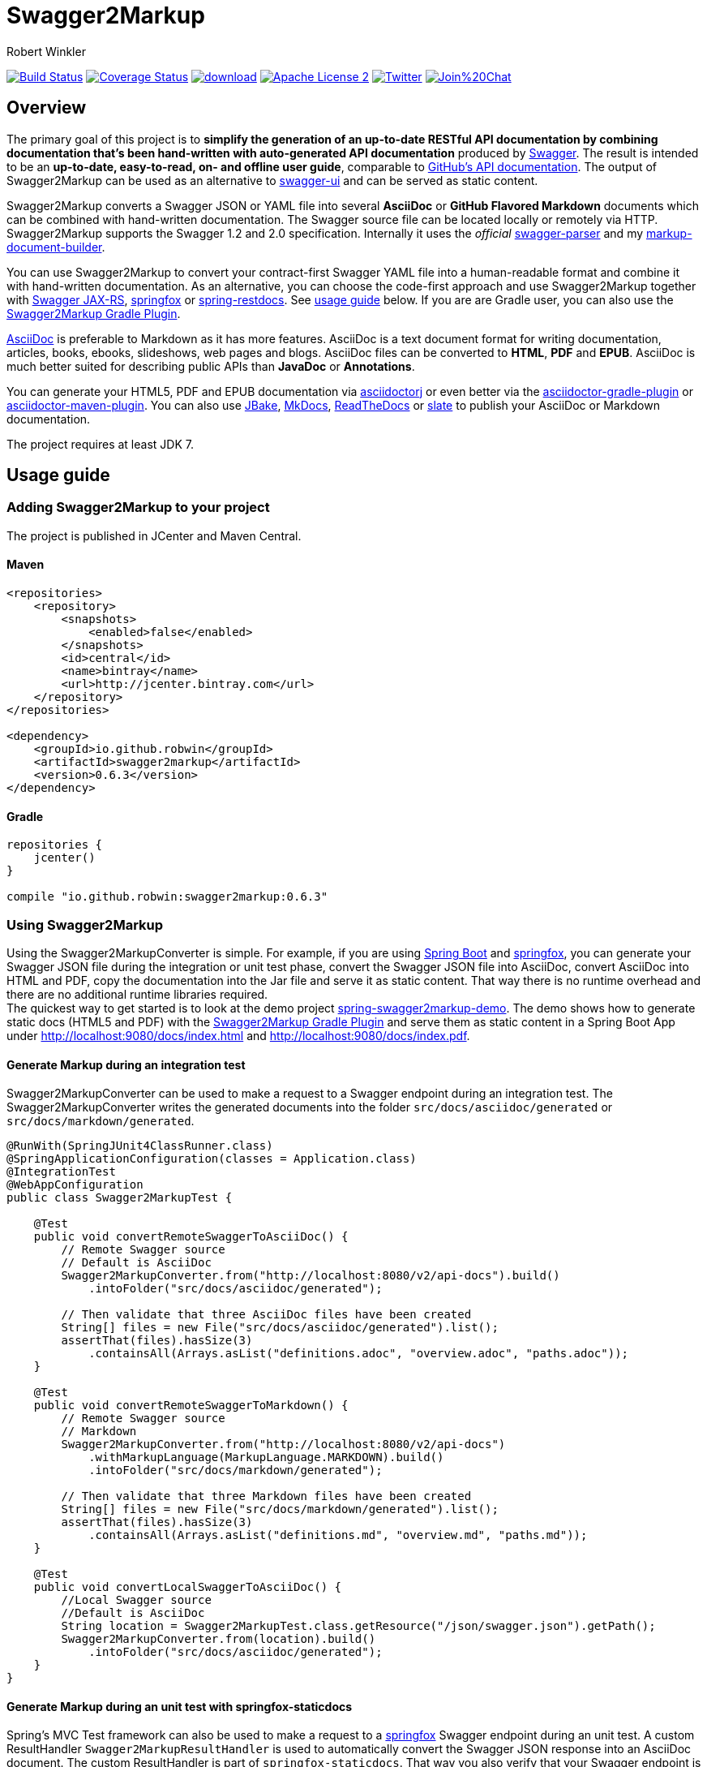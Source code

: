 = Swagger2Markup
:author: Robert Winkler
:version: 0.6.3
:hardbreaks:

image:https://travis-ci.org/RobWin/swagger2markup.svg?branch=master["Build Status", link="https://travis-ci.org/RobWin/swagger2markup"] image:https://coveralls.io/repos/RobWin/swagger2markup/badge.svg["Coverage Status", link="https://coveralls.io/r/RobWin/swagger2markup"] image:https://api.bintray.com/packages/robwin/maven/swagger2markup/images/download.svg[link="https://bintray.com/robwin/maven/swagger2markup/_latestVersion"] image:http://img.shields.io/badge/license-ASF2-blue.svg["Apache License 2", link="http://www.apache.org/licenses/LICENSE-2.0.txt"] image:https://img.shields.io/badge/Twitter-rbrtwnklr-blue.svg["Twitter", link="https://twitter.com/rbrtwnklr"] image:https://badges.gitter.im/Join%20Chat.svg[link="https://gitter.im/RobWin/swagger2markup?utm_source=badge&utm_medium=badge&utm_campaign=pr-badge&utm_content=badge"]


== Overview

The primary goal of this project is to *simplify the generation of an up-to-date RESTful API documentation by combining documentation that's been hand-written with auto-generated API documentation* produced by https://github.com/swagger-api[Swagger]. The result is intended to be an *up-to-date, easy-to-read, on- and offline user guide*, comparable to https://developer.github.com/v3/[GitHub's API documentation]. The output of Swagger2Markup can be used as an alternative to https://github.com/swagger-api/swagger-ui[swagger-ui] and can be served as static content.

Swagger2Markup converts a Swagger JSON or YAML file into several *AsciiDoc* or *GitHub Flavored Markdown* documents which can be combined with hand-written documentation. The Swagger source file can be located locally or remotely via HTTP. Swagger2Markup supports the Swagger 1.2 and 2.0 specification. Internally it uses the _official_ https://github.com/swagger-api/swagger-parser[swagger-parser] and my https://github.com/RobWin/markup-document-builder[markup-document-builder]. 

You can use Swagger2Markup to convert your contract-first Swagger YAML file into a human-readable format and combine it with hand-written documentation. As an alternative, you can choose the code-first approach and use Swagger2Markup together with https://github.com/swagger-api/swagger-core/tree/master/samples/java-jersey2[Swagger JAX-RS], https://github.com/springfox/springfox[springfox] or https://github.com/spring-projects/spring-restdocs[spring-restdocs]. See https://github.com/RobWin/swagger2markup#usage-guide[usage guide] below. If you are are Gradle user, you can also use the https://github.com/RobWin/swagger2markup-gradle-plugin[Swagger2Markup Gradle Plugin].

http://asciidoctor.org/docs/asciidoc-writers-guide/[AsciiDoc] is preferable to Markdown as it has more features. AsciiDoc is a text document format for writing documentation, articles, books, ebooks, slideshows, web pages and blogs. AsciiDoc files can be converted to *HTML*, *PDF* and *EPUB*. AsciiDoc is much better suited for describing public APIs than *JavaDoc* or *Annotations*.

You can generate your HTML5, PDF and EPUB documentation via https://github.com/asciidoctor/asciidoctorj[asciidoctorj] or even better via the https://github.com/asciidoctor/asciidoctor-gradle-plugin[asciidoctor-gradle-plugin] or https://github.com/asciidoctor/asciidoctor-maven-plugin[asciidoctor-maven-plugin]. You can also use https://github.com/jbake-org/jbake[JBake], https://github.com/tomchristie/mkdocs[MkDocs], https://github.com/rtfd/readthedocs.org[ReadTheDocs] or https://github.com/tripit/slate[slate] to publish your AsciiDoc or Markdown documentation.

The project requires at least JDK 7.

== Usage guide

=== Adding Swagger2Markup to your project
The project is published in JCenter and Maven Central.

==== Maven

[source,xml]
----
<repositories>
    <repository>
        <snapshots>
            <enabled>false</enabled>
        </snapshots>
        <id>central</id>
        <name>bintray</name>
        <url>http://jcenter.bintray.com</url>
    </repository>
</repositories>

<dependency>
    <groupId>io.github.robwin</groupId>
    <artifactId>swagger2markup</artifactId>
    <version>0.6.3</version>
</dependency>
----

==== Gradle

[source,groovy]
----
repositories {
    jcenter()
}

compile "io.github.robwin:swagger2markup:0.6.3"
----

=== Using Swagger2Markup

Using the Swagger2MarkupConverter is simple. For example, if you are using https://github.com/spring-projects/spring-boot[Spring Boot] and https://github.com/springfox/springfox[springfox], you can generate your Swagger JSON file during the integration or unit test phase, convert the Swagger JSON file into AsciiDoc, convert AsciiDoc into HTML and PDF, copy the documentation into the Jar file and serve it as static content. That way there is no runtime overhead and there are no additional runtime libraries required.
The quickest way to get started is to look at the demo project https://github.com/RobWin/spring-swagger2markup-demo[spring-swagger2markup-demo]. The demo shows how to generate static docs (HTML5 and PDF) with the https://github.com/RobWin/swagger2markup-gradle-plugin[Swagger2Markup Gradle Plugin] and serve them as static content in a Spring Boot App under http://localhost:9080/docs/index.html and http://localhost:9080/docs/index.pdf.

==== Generate Markup during an integration test

Swagger2MarkupConverter can be used to make a request to a Swagger endpoint during an integration test. The Swagger2MarkupConverter writes the generated documents into the folder `src/docs/asciidoc/generated` or `src/docs/markdown/generated`.

[source,java]
----
@RunWith(SpringJUnit4ClassRunner.class)
@SpringApplicationConfiguration(classes = Application.class)
@IntegrationTest
@WebAppConfiguration
public class Swagger2MarkupTest {

    @Test
    public void convertRemoteSwaggerToAsciiDoc() {
        // Remote Swagger source
        // Default is AsciiDoc
        Swagger2MarkupConverter.from("http://localhost:8080/v2/api-docs").build()
            .intoFolder("src/docs/asciidoc/generated");
            
        // Then validate that three AsciiDoc files have been created
        String[] files = new File("src/docs/asciidoc/generated").list();
        assertThat(files).hasSize(3)
            .containsAll(Arrays.asList("definitions.adoc", "overview.adoc", "paths.adoc"));
    }

    @Test
    public void convertRemoteSwaggerToMarkdown() {
        // Remote Swagger source
        // Markdown
        Swagger2MarkupConverter.from("http://localhost:8080/v2/api-docs")
            .withMarkupLanguage(MarkupLanguage.MARKDOWN).build()
            .intoFolder("src/docs/markdown/generated");
            
        // Then validate that three Markdown files have been created
        String[] files = new File("src/docs/markdown/generated").list();
        assertThat(files).hasSize(3)
            .containsAll(Arrays.asList("definitions.md", "overview.md", "paths.md"));
    }

    @Test
    public void convertLocalSwaggerToAsciiDoc() {
        //Local Swagger source
        //Default is AsciiDoc
        String location = Swagger2MarkupTest.class.getResource("/json/swagger.json").getPath();
        Swagger2MarkupConverter.from(location).build()
            .intoFolder("src/docs/asciidoc/generated");
    }
}
----

==== Generate Markup during an unit test with springfox-staticdocs

Spring's MVC Test framework can also be used to make a request to a https://github.com/springfox/springfox[springfox] Swagger endpoint during an unit test. A custom ResultHandler `Swagger2MarkupResultHandler` is used to automatically convert the Swagger JSON response into an AsciiDoc document. The custom ResultHandler is part of `springfox-staticdocs`. That way you also verify that your Swagger endpoint is working.

[source,java]
----
@WebAppConfiguration
@RunWith(SpringJUnit4ClassRunner.class)
@ContextConfiguration(classes = Application.class, loader = SpringApplicationContextLoader.class)
public class Swagger2MarkupTest {

    @Autowired
    private WebApplicationContext context;

    private MockMvc mockMvc;

    @Before
    public void setUp() {
        this.mockMvc = MockMvcBuilders.webAppContextSetup(this.context).build();
    }

    @Test
    public void convertSwaggerToAsciiDoc() throws Exception {
        this.mockMvc.perform(get("/v2/api-docs")
                .accept(MediaType.APPLICATION_JSON))
                .andDo(Swagger2MarkupResultHandler.outputDirectory("src/docs/asciidoc/generated").build())
                .andExpect(status().isOk());
    }

    @Test
    public void convertSwaggerToMarkdown() throws Exception {
        this.mockMvc.perform(get("/v2/api-docs")
                .accept(MediaType.APPLICATION_JSON))
                .andDo(Swagger2MarkupResultHandler.outputDirectory("src/docs/markdown/generated")
                    .withMarkupLanguage(MarkupLanguage.MARKDOWN).build())
                .andExpect(status().isOk());
    }
}
----

==== Gradle dependencies

[source,groovy]
----
dependencies {
    ...
    compile 'io.springfox:springfox-swagger2:2.0.0'
    testCompile 'io.springfox:springfox-staticdocs:2.0.0'
    ...
}
----

==== Springfox configuration

The following is a complete https://github.com/springfox/springfox[springfox] configuration to use Swagger in a Spring Boot Application.

[source,java]
----
@SpringBootApplication
@EnableSwagger2
public class Application {

    public static void main(String[] args) {
        SpringApplication.run(Application.class, args);
    }

    @Bean
    public Docket restApi() {
        return new Docket(DocumentationType.SWAGGER_2)
                .apiInfo(apiInfo())
                .select()
                .paths(ant("/api/**"))
                .build();
    }

    private ApiInfo apiInfo() {
        return new ApiInfoBuilder()
                .title("Petstore API Title")
                .description("Petstore API Description")
                .contact("Petstore API Contact Email")
                .version("1.0.0")
                .build();
    }
}
----

==== Combine generated documentation with your hand-written documentation

The following shows how you can combine the generated documentation with your hand-written AsciiDoc documentation. You have to create an `index.adoc` (it must not be necessarily called index). To include the programmatically generated snippets in your documentation, you use Asciidoc's `include` macro. The `generated` variable is configured below.

image::images/generated_docs.PNG[generated_docs]

You can generate your HTML5 and PDF documentation via the https://github.com/asciidoctor/asciidoctor-gradle-plugin[asciidoctor-gradle-plugin] or https://github.com/asciidoctor/asciidoctor-maven-plugin[asciidoctor-maven-plugin]. The following listing shows how to configure the Asciidoctor Gradle plugin. By default it searches for AsciiDoc files in `src/docs/asciidoc` and puts the HTML and PDF output into `build/asciidoc/html5` and `build/asciidoc/pdf`. The `generated` attribute is used to replace the variable in the `index.adoc` file and to provide configurable access to the generated snippets. 

[source,groovy]
----
ext {
    generatedDocumentation = file('src/docs/asciidoc/generated')
}

test {
    outputs.dir generatedDocumentation
}

asciidoctor {
    dependsOn test
    sources {
        include 'index.adoc'
    }
    backends = ['html5', 'pdf']
    attributes = [
            doctype: 'book',
            toc: 'left',
            toclevels: '2',
            numbered: '',
            sectlinks: '',
            sectanchors: '',
            generated: generatedDocumentation
    ]
}
----

You can copy the output into your Jar file and serve the documentation as static content under `http://localhost:9080/docs/index.html` and `http://localhost:9080/docs/index.pdf`.

[source,groovy]
----
jar {
    dependsOn asciidoctor
    from ("${asciidoctor.outputDir}/html5") {
        into 'static/docs'
    }
    from ("${asciidoctor.outputDir}/pdf") {
        into 'static/docs'
    }
}
----

==== Include spring-restdocs example snippets

Swagger2Markup can be used together with https://github.com/spring-projects/spring-restdocs[spring-restdocs]. Swagger2Markup can include the generated CURL request, HTTP request and HTTP response example snippets from spring-restdocs into the generated AsciiDoc document. See https://github.com/spring-projects/spring-restdocs[spring-restdocs] how to configure it. Currently spring-restdocs does only support AsciiDoc.

Let's say you have a Swagger-annotated Spring RestController method with an ApiOperation value: `Add a new pet to the store`

[source,java]
----
@RequestMapping(method = POST)
@ApiOperation(value = "Add a new pet to the store")
@ApiResponses(value = {@ApiResponse(code = 405, message = "Invalid input")})
public ResponseEntity<String> addPet(
      @ApiParam(value = "Pet object that needs to be added to the store", required = true) @RequestBody Pet pet) {
    petData.add(pet);
    return Responses.ok("SUCCESS");
}
----

By convention the target folder of the generated request and response example files must be similar to the value of the ApiOperation, but with underscores and lowercase. For example a folder for `@ApiOperation(value = "Add a new pet to the store")` must be called `add_a_new_pet_to_the_store`.

[source,java]
----
@Test
public void findPetById() throws Exception {
    this.mockMvc.perform(post("/api/pet/").content(createPet())
            .contentType(MediaType.APPLICATION_JSON))
            .andDo(RestDocumentation.document("add_a_new_pet_to_the_store"))
            .andExpect(status().isOk());
}
----

The system property `org.springframework.restdocs.outputDir` is used to control the output base directory where the folder `add_a_new_pet_to_the_store` and the generated snippets are written to. The spring-restdocs output base directory is configured as follows:

[source,groovy]
----
ext {
    generatedDocumentation = file('src/docs/asciidoc/generated')
}

test {
    systemProperty 'org.springframework.restdocs.outputDir', generatedDocumentation
    outputs.dir generatedDocumentation
}
----

You must specify the base output directory of spring-restdocs with the builder method `withExamples("src/docs/asciidoc/generated")`.

[source,java]
----
@Test
public void convertToAsciiDoc() throws Exception {
    this.mockMvc.perform(get("/v2/api-docs")
            .accept(MediaType.APPLICATION_JSON))
            .andDo(Swagger2MarkupResultHandler.outputDirectory("src/docs/asciidoc")
                    .withExamples("src/docs/asciidoc/generated").build())
            .andExpect(status().isOk());
}
----

By convention the Swagger2MarkupConverter searches for a method annotated with `@ApiOperation(value = "Add a new pet to the store")` in a folder called `src/docs/asciidoc/generated/add_a_new_pet_to_the_store` and includes the `http-request.adoc` and `http-response.adoc` files, if they are available.

The AsciiDoc HTML output would look as follows:

image::images/springrestdocs_examples.PNG[springrestdocs]

==== Create separated definition files

If you want to create, in addition to the definitions.adoc, separate definition files for each model (ex: person.adoc, address.adoc, purchase.adoc ...), you can do the following:

[source, java]
----
Swagger2MarkupConverter.from("http://localhost:8080/v2/api-docs").withSeparatedDefinitions().build()
            .intoFolder("src/docs/asciidoc/generated");

// Then validate that separated definition files have been created
assertThat(directories).hasSize(8).containsAll(
            asList("definitions.adoc", "overview.adoc", "paths.adoc",
                "user.adoc", "category.adoc", "pet.adoc", "tag.adoc", "order.adoc"));
----


==== Include hand-written descriptions into the generated documentation

If you don't want to pollute your source code with Swagger annotations just to add descriptions to Operations, Parameters and Model definitions. Like here:

[source, java]
----
@RequestMapping(method = PUT)
@ApiOperation(value = "Update an existing pet")
@ApiResponses(value = {@ApiResponse(code = 400, message = "Invalid ID supplied"),
      @ApiResponse(code = 404, message = "Pet not found"),
      @ApiResponse(code = 405, message = "Validation exception")})
public ResponseEntity<String> updatePet(
      @ApiParam(value = "Pet object that needs to be added to the store", required = true) @RequestBody Pet pet) {
    petData.add(pet);
    return Responses.ok("SUCCESS");
}
----

You can create hand-written descriptions and include them with the builder method `withDescriptions()` into your documentation by specifying the base folder of your documentation.

[source, java]
----
Swagger2MarkupConverter.from("http://localhost:8080/v2/api-docs").withDescriptions("src/docs/asciidoc").build()
            .intoFolder("src/docs/asciidoc");
----

By convention you need two folders `paths` and `definitions` inside your description base folder.
The `paths` folder contains sub folders for all operations. The folder must be named similar to the value of the ApiOperation annotation, but with underscores and lowercase.
For example a folder for `@ApiOperation(value = "Update an existing pet")` must be called `update_an_existing_pet`.

The `definitions` folder contains sub folders for all models. The folder must be named similar to the name of the Model, but lowercase.
For example a folder for a model called `User` must be called `user`.

You can have a global description file for each operation or model. And you can have one description file per operation parameter or model property.
For example:

image::images/handwritten_descriptions.PNG[handwritten_descriptions]

The AsciiDoc HTML output would look as follows:

image::images/handwritten_descr_asciidoc.PNG[handwritten_descr_asciidoc]

==== Include JSON and XML Schema files.
Swagger2Markup can also include JSON and XML Schema files into the generated document.

[source,java]
----
Swagger2MarkupConverter.from("http://localhost:8080/v2/api-docs").withSchemas("src/docs/schemas").build()
                .intoFolder("src/docs/asciidoc");
----

You can create the schema files during a unit test as follows:

[source,java]
----
RestDocumented restDocumented = RestDocumented.fromProperties();
restDocumented.documentJsonSchema(MailStorageQuota.class, "src/docs/schemas");
restDocumented.documentXmlSchema(MailStorageQuota.class, "src/docs/schemas");
----

I will make RestDocumented public soon. RestDocumented creates a MailStorageQuota.xsd and MailStorageQuota.json file in the folder `src/docs/schemas`. The Swagger2MarkupConverter will include the JSON and XML Schemas, if a Swagger Operation uses the MailStorageQuota class as input or output.

== Screenshots

=== Swagger source
image::images/swagger_json.PNG[swagger_json]

=== Generated AsciiDoc
image::images/asciidoc.PNG[asciidoc]

=== Generated Markdown
image::images/markdown.PNG[markdown]

=== Generated HTML using AsciidoctorJ
image::images/asciidoc_html.PNG[asciidoc_html]

=== Generated PDF using AsciidoctorJ
image::images/asciidoc_pdf.PNG[asciidoc_pdf]

== License

Copyright 2015 Robert Winkler

Licensed under the Apache License, Version 2.0 (the "License"); you may not use this file except in compliance with the License. You may obtain a copy of the License at

    http://www.apache.org/licenses/LICENSE-2.0

Unless required by applicable law or agreed to in writing, software distributed under the License is distributed on an "AS IS" BASIS, WITHOUT WARRANTIES OR CONDITIONS OF ANY KIND, either express or implied. See the License for the specific language governing permissions and limitations under the License.

== Community contributions

* New feature RobWin/Swagger2Markup#18 by @sg-ad: In addition to the definitions.adoc you can also generate separate files for each definition model (ex: person.adoc, address.adoc, purchase.adoc)